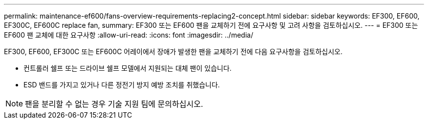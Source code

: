 ---
permalink: maintenance-ef600/fans-overview-requirements-replacing2-concept.html 
sidebar: sidebar 
keywords: EF300, EF600, EF300C, EF600C replace fan, 
summary: EF300 또는 EF600 팬을 교체하기 전에 요구사항 및 고려 사항을 검토하십시오. 
---
= EF300 또는 EF600 팬 교체에 대한 요구사항
:allow-uri-read: 
:icons: font
:imagesdir: ../media/


[role="lead"]
EF300, EF600, EF300C 또는 EF600C 어레이에서 장애가 발생한 팬을 교체하기 전에 다음 요구사항을 검토하십시오.

* 컨트롤러 쉘프 또는 드라이브 쉘프 모델에서 지원되는 대체 팬이 있습니다.
* ESD 밴드를 가지고 있거나 다른 정전기 방지 예방 조치를 취했습니다.



NOTE: 팬을 분리할 수 없는 경우 기술 지원 팀에 문의하십시오.
